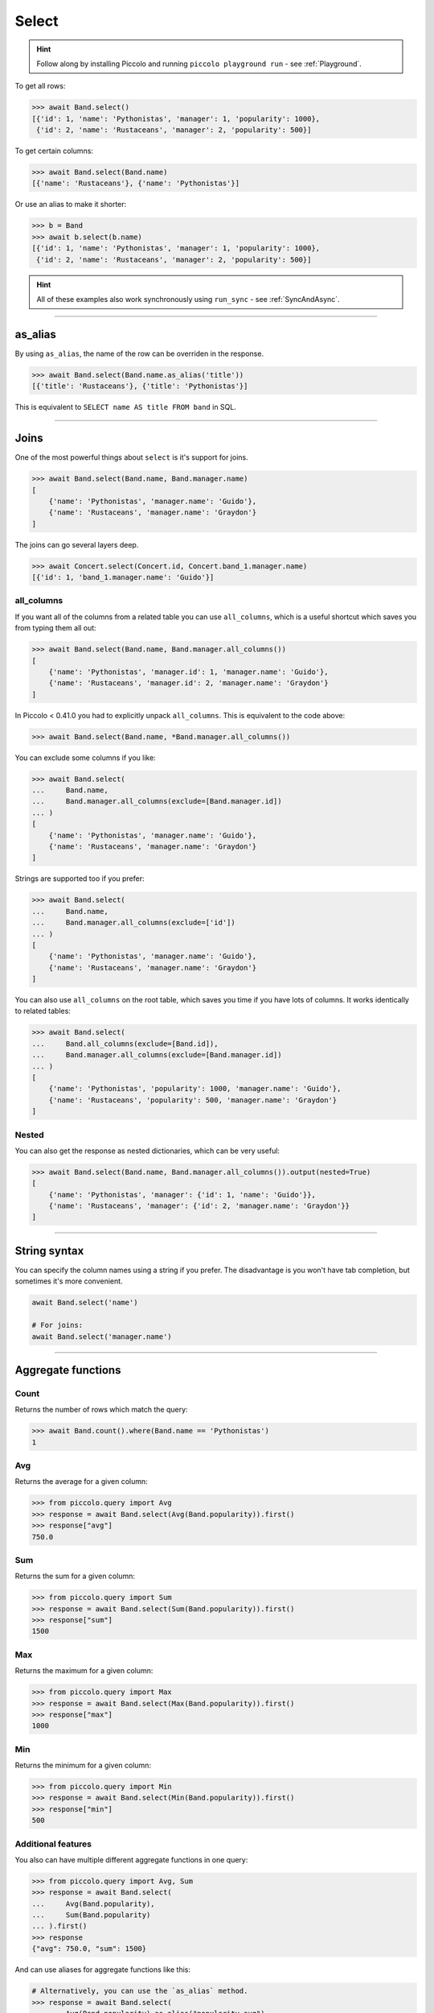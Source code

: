 .. _Select:

Select
======

.. hint:: Follow along by installing Piccolo and running ``piccolo playground run`` - see :ref:`Playground`.

To get all rows:

.. code-block:: python

    >>> await Band.select()
    [{'id': 1, 'name': 'Pythonistas', 'manager': 1, 'popularity': 1000},
     {'id': 2, 'name': 'Rustaceans', 'manager': 2, 'popularity': 500}]

To get certain columns:

.. code-block:: python

    >>> await Band.select(Band.name)
    [{'name': 'Rustaceans'}, {'name': 'Pythonistas'}]

Or use an alias to make it shorter:

.. code-block:: python

    >>> b = Band
    >>> await b.select(b.name)
    [{'id': 1, 'name': 'Pythonistas', 'manager': 1, 'popularity': 1000},
     {'id': 2, 'name': 'Rustaceans', 'manager': 2, 'popularity': 500}]

.. hint::
   All of these examples also work synchronously using ``run_sync`` -
   see :ref:`SyncAndAsync`.

-------------------------------------------------------------------------------

as_alias
--------

By using ``as_alias``, the name of the row can be overriden in the response.

.. code-block:: python

    >>> await Band.select(Band.name.as_alias('title'))
    [{'title': 'Rustaceans'}, {'title': 'Pythonistas'}]

This is equivalent to ``SELECT name AS title FROM band`` in SQL.

-------------------------------------------------------------------------------

Joins
-----

One of the most powerful things about ``select`` is it's support for joins.

.. code-block:: python

    >>> await Band.select(Band.name, Band.manager.name)
    [
        {'name': 'Pythonistas', 'manager.name': 'Guido'},
        {'name': 'Rustaceans', 'manager.name': 'Graydon'}
    ]


The joins can go several layers deep.

.. code-block:: python

    >>> await Concert.select(Concert.id, Concert.band_1.manager.name)
    [{'id': 1, 'band_1.manager.name': 'Guido'}]

all_columns
~~~~~~~~~~~

If you want all of the columns from a related table you can use
``all_columns``, which is a useful shortcut which saves you from typing them
all out:

.. code-block:: python

    >>> await Band.select(Band.name, Band.manager.all_columns())
    [
        {'name': 'Pythonistas', 'manager.id': 1, 'manager.name': 'Guido'},
        {'name': 'Rustaceans', 'manager.id': 2, 'manager.name': 'Graydon'}
    ]


In Piccolo < 0.41.0 you had to explicitly unpack ``all_columns``. This is
equivalent to the code above:

.. code-block:: python

    >>> await Band.select(Band.name, *Band.manager.all_columns())


You can exclude some columns if you like:

.. code-block:: python

    >>> await Band.select(
    ...     Band.name,
    ...     Band.manager.all_columns(exclude=[Band.manager.id])
    ... )
    [
        {'name': 'Pythonistas', 'manager.name': 'Guido'},
        {'name': 'Rustaceans', 'manager.name': 'Graydon'}
    ]


Strings are supported too if you prefer:

.. code-block:: python

    >>> await Band.select(
    ...     Band.name,
    ...     Band.manager.all_columns(exclude=['id'])
    ... )
    [
        {'name': 'Pythonistas', 'manager.name': 'Guido'},
        {'name': 'Rustaceans', 'manager.name': 'Graydon'}
    ]

You can also use ``all_columns`` on the root table, which saves you time if
you have lots of columns. It works identically to related tables:

.. code-block:: python

    >>> await Band.select(
    ...     Band.all_columns(exclude=[Band.id]),
    ...     Band.manager.all_columns(exclude=[Band.manager.id])
    ... )
    [
        {'name': 'Pythonistas', 'popularity': 1000, 'manager.name': 'Guido'},
        {'name': 'Rustaceans', 'popularity': 500, 'manager.name': 'Graydon'}
    ]

Nested
~~~~~~

You can also get the response as nested dictionaries, which can be very useful:

.. code-block:: python

    >>> await Band.select(Band.name, Band.manager.all_columns()).output(nested=True)
    [
        {'name': 'Pythonistas', 'manager': {'id': 1, 'name': 'Guido'}},
        {'name': 'Rustaceans', 'manager': {'id': 2, 'manager.name': 'Graydon'}}
    ]

-------------------------------------------------------------------------------

String syntax
-------------

You can specify the column names using a string if you prefer. The
disadvantage is you won't have tab completion, but sometimes it's more
convenient.

.. code-block:: python

    await Band.select('name')

    # For joins:
    await Band.select('manager.name')

-------------------------------------------------------------------------------

Aggregate functions
-------------------

Count
~~~~~

Returns the number of rows which match the query:

.. code-block:: python

    >>> await Band.count().where(Band.name == 'Pythonistas')
    1

Avg
~~~

Returns the average for a given column:

.. code-block:: python

    >>> from piccolo.query import Avg
    >>> response = await Band.select(Avg(Band.popularity)).first()
    >>> response["avg"]
    750.0

Sum
~~~

Returns the sum for a given column:

.. code-block:: python

    >>> from piccolo.query import Sum
    >>> response = await Band.select(Sum(Band.popularity)).first()
    >>> response["sum"]
    1500

Max
~~~

Returns the maximum for a given column:

.. code-block:: python

    >>> from piccolo.query import Max
    >>> response = await Band.select(Max(Band.popularity)).first()
    >>> response["max"]
    1000

Min
~~~

Returns the minimum for a given column:

.. code-block:: python

    >>> from piccolo.query import Min
    >>> response = await Band.select(Min(Band.popularity)).first()
    >>> response["min"]
    500

Additional features
~~~~~~~~~~~~~~~~~~~

You also can have multiple different aggregate functions in one query:

.. code-block:: python

    >>> from piccolo.query import Avg, Sum
    >>> response = await Band.select(
    ...     Avg(Band.popularity),
    ...     Sum(Band.popularity)
    ... ).first()
    >>> response
    {"avg": 750.0, "sum": 1500}

And can use aliases for aggregate functions like this:

.. code-block:: python

    # Alternatively, you can use the `as_alias` method.
    >>> response = await Band.select(
    ...     Avg(Band.popularity).as_alias("popularity_avg")
    ... ).first()
    >>> response["popularity_avg"]
    750.0

-------------------------------------------------------------------------------

Query clauses
-------------

batch
~~~~~

See :ref:`batch`.

callback
~~~~~~~~

See :ref:`callback`.

columns
~~~~~~~

By default all columns are returned from the queried table.

.. code-block:: python

    # Equivalent to SELECT * from band
    await Band.select()

To restrict the returned columns, either pass in the columns into the
``select`` method, or use the ``columns`` method.

.. code-block:: python

    # Equivalent to SELECT name from band
    await Band.select(Band.name)

    # Or alternatively:
    await Band.select().columns(Band.name)

The ``columns`` method is additive, meaning you can chain it to add additional
columns.

.. code-block:: python

    await Band.select().columns(Band.name).columns(Band.manager)

    # Or just define it one go:
    await Band.select().columns(Band.name, Band.manager)

distinct
~~~~~~~~

See :ref:`distinct`.

first
~~~~~

See :ref:`first`.

group_by
~~~~~~~~

See :ref:`group_by`.

limit
~~~~~

See :ref:`limit`.

offset
~~~~~~

See :ref:`offset`.

order_by
~~~~~~~~

See :ref:`order_by`.

output
~~~~~~

See :ref:`output`.

where
~~~~~

See :ref:`where`.
